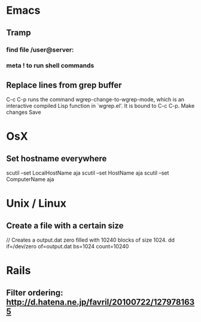* Emacs
** Tramp
*** find file /user@server:
*** meta ! to run shell commands
** Replace lines from grep buffer
C-c C-p runs the command wgrep-change-to-wgrep-mode, which is an
interactive compiled Lisp function in `wgrep.el'.
It is bound to C-c C-p.
Make changes
Save

* OsX
** Set hostname everywhere
scutil --set LocalHostName aja
scutil --set HostName aja
scutil --set ComputerName aja

* Unix / Linux
** Create a file with a certain size
// Creates a output.dat zero filled with 10240 blocks of size 1024. 
dd if=/dev/zero of=output.dat  bs=1024  count=10240
* Rails
** Filter ordering: http://d.hatena.ne.jp/favril/20100722/1279781635
